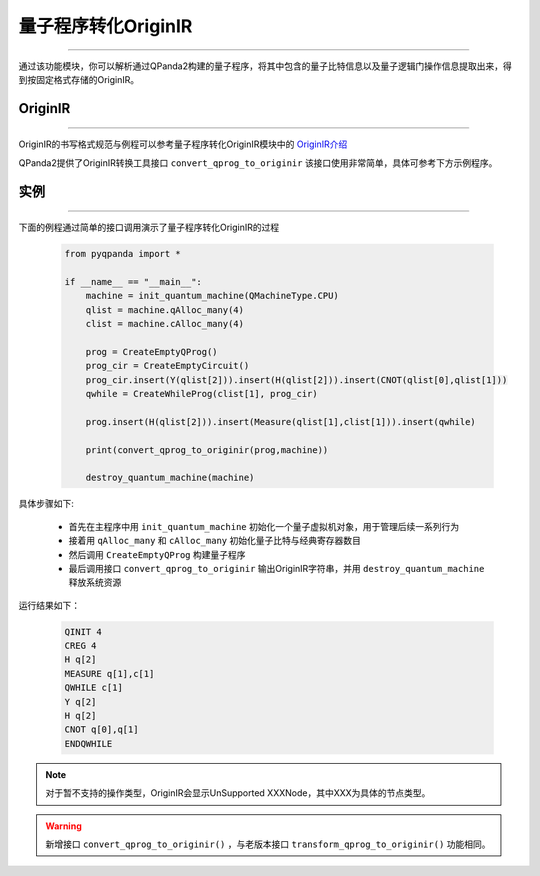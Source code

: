 量子程序转化OriginIR
=======================
----

通过该功能模块，你可以解析通过QPanda2构建的量子程序，将其中包含的量子比特信息以及量子逻辑门操作信息提取出来，得到按固定格式存储的OriginIR。

.. _OriginIR介绍: https://qpanda-toturial.readthedocs.io/zh/latest/QProgToOriginIR.html#id2

OriginIR
>>>>>>>>>>>>>>>>>
----

OriginIR的书写格式规范与例程可以参考量子程序转化OriginIR模块中的 `OriginIR介绍`_


QPanda2提供了OriginIR转换工具接口 ``convert_qprog_to_originir`` 该接口使用非常简单，具体可参考下方示例程序。

实例
>>>>>>>>>>>>>>
----

下面的例程通过简单的接口调用演示了量子程序转化OriginIR的过程

    .. code-block:: python

        from pyqpanda import *

        if __name__ == "__main__":
            machine = init_quantum_machine(QMachineType.CPU)
            qlist = machine.qAlloc_many(4)
            clist = machine.cAlloc_many(4)
            
            prog = CreateEmptyQProg()
            prog_cir = CreateEmptyCircuit()
            prog_cir.insert(Y(qlist[2])).insert(H(qlist[2])).insert(CNOT(qlist[0],qlist[1]))
            qwhile = CreateWhileProg(clist[1], prog_cir)
            
            prog.insert(H(qlist[2])).insert(Measure(qlist[1],clist[1])).insert(qwhile)
            
            print(convert_qprog_to_originir(prog,machine))
            
            destroy_quantum_machine(machine)


具体步骤如下:

 - 首先在主程序中用 ``init_quantum_machine`` 初始化一个量子虚拟机对象，用于管理后续一系列行为

 - 接着用 ``qAlloc_many`` 和 ``cAlloc_many`` 初始化量子比特与经典寄存器数目

 - 然后调用 ``CreateEmptyQProg`` 构建量子程序

 - 最后调用接口 ``convert_qprog_to_originir`` 输出OriginIR字符串，并用 ``destroy_quantum_machine`` 释放系统资源

运行结果如下：

    .. code-block:: python

        QINIT 4
        CREG 4
        H q[2]
        MEASURE q[1],c[1]
        QWHILE c[1]
        Y q[2]
        H q[2]
        CNOT q[0],q[1]
        ENDQWHILE


.. note:: 对于暂不支持的操作类型，OriginIR会显示UnSupported XXXNode，其中XXX为具体的节点类型。


.. warning:: 
        新增接口 ``convert_qprog_to_originir()`` ，与老版本接口 ``transform_qprog_to_originir()`` 功能相同。


